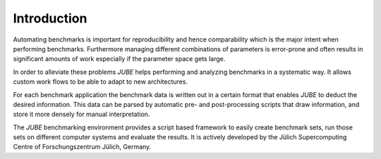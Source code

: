 .. # JUBE Benchmarking Environment
   # Copyright (C) 2008-2021
   # Forschungszentrum Juelich GmbH, Juelich Supercomputing Centre
   # http://www.fz-juelich.de/jsc/jube
   #
   # This program is free software: you can redistribute it and/or modify
   # it under the terms of the GNU General Public License as published by
   # the Free Software Foundation, either version 3 of the License, or
   # any later version.
   #
   # This program is distributed in the hope that it will be useful,
   # but WITHOUT ANY WARRANTY; without even the implied warranty of
   # MERCHANTABILITY or FITNESS FOR A PARTICULAR PURPOSE.  See the
   # GNU General Public License for more details.
   #
   # You should have received a copy of the GNU General Public License
   # along with this program.  If not, see <http://www.gnu.org/licenses/>.

.. index:: introduction

Introduction
============

Automating benchmarks is important for reproducibility and hence
comparability which is the major intent when performing
benchmarks. Furthermore managing different combinations of parameters
is error-prone and often results in significant amounts of work
especially if the parameter space gets large.

In order to alleviate these problems *JUBE* helps performing and
analyzing benchmarks in a systematic way. It allows custom work flows
to be able to adapt to new architectures.

For each benchmark application the benchmark data is written out in a certain
format that enables *JUBE* to deduct the desired information.
This data can be parsed by automatic pre- and post-processing scripts that draw
information, and store it more densely for manual interpretation.

The *JUBE* benchmarking environment provides a script based framework to easily
create benchmark sets, run those sets on different computer systems and evaluate
the results. It is actively developed by 
the Jülich Supercomputing Centre of Forschungszentrum Jülich, Germany.
